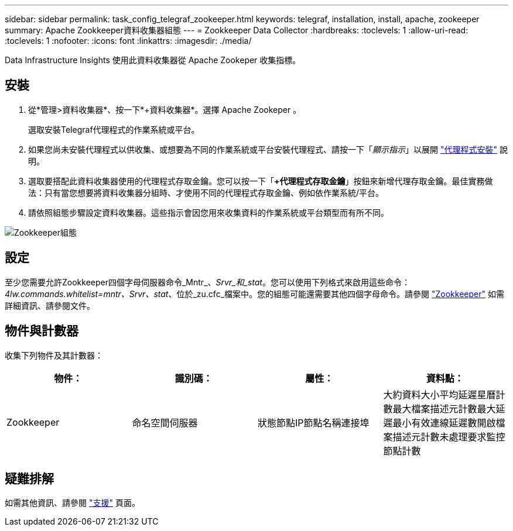 ---
sidebar: sidebar 
permalink: task_config_telegraf_zookeeper.html 
keywords: telegraf, installation, install, apache, zookeeper 
summary: Apache Zookkeeper資料收集器組態 
---
= Zookkeeper Data Collector
:hardbreaks:
:toclevels: 1
:allow-uri-read: 
:toclevels: 1
:nofooter: 
:icons: font
:linkattrs: 
:imagesdir: ./media/


[role="lead"]
Data Infrastructure Insights 使用此資料收集器從 Apache Zookeper 收集指標。



== 安裝

. 從*管理>資料收集器*、按一下*+資料收集器*。選擇 Apache Zookeper 。
+
選取安裝Telegraf代理程式的作業系統或平台。

. 如果您尚未安裝代理程式以供收集、或想要為不同的作業系統或平台安裝代理程式、請按一下「_顯示指示_」以展開 link:task_config_telegraf_agent.html["代理程式安裝"] 說明。
. 選取要搭配此資料收集器使用的代理程式存取金鑰。您可以按一下「*+代理程式存取金鑰*」按鈕來新增代理存取金鑰。最佳實務做法：只有當您想要將資料收集器分組時、才使用不同的代理程式存取金鑰、例如依作業系統/平台。
. 請依照組態步驟設定資料收集器。這些指示會因您用來收集資料的作業系統或平台類型而有所不同。


image:ZookeeperDCConfigLinux.png["Zookkeeper組態"]



== 設定

至少您需要允許Zookkeeper四個字母伺服器命令_Mntr_、_Srvr_和_stat_。您可以使用下列格式來啟用這些命令：_4lw.commands.whitelist=mntr、Srvr、stat_、位於_zu.cfc_檔案中。您的組態可能還需要其他四個字母命令。請參閱 link:https://zookeeper.apache.org/["Zookkeeper"] 如需詳細資訊、請參閱文件。



== 物件與計數器

收集下列物件及其計數器：

[cols="<.<,<.<,<.<,<.<"]
|===
| 物件： | 識別碼： | 屬性： | 資料點： 


| Zookkeeper | 命名空間伺服器 | 狀態節點IP節點名稱連接埠 | 大約資料大小平均延遲星曆計數最大檔案描述元計數最大延遲最小有效連線延遲數開啟檔案描述元計數未處理要求監控節點計數 
|===


== 疑難排解

如需其他資訊、請參閱 link:concept_requesting_support.html["支援"] 頁面。
